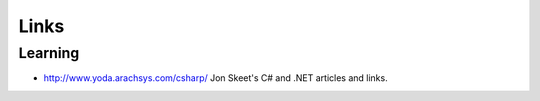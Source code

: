 Links
*****

Learning
========

- http://www.yoda.arachsys.com/csharp/
  Jon Skeet's C# and .NET articles and links.


